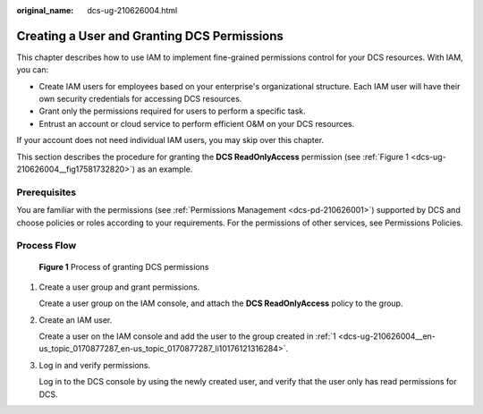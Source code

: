 :original_name: dcs-ug-210626004.html

.. _dcs-ug-210626004:

Creating a User and Granting DCS Permissions
============================================

This chapter describes how to use IAM to implement fine-grained permissions control for your DCS resources. With IAM, you can:

-  Create IAM users for employees based on your enterprise's organizational structure. Each IAM user will have their own security credentials for accessing DCS resources.
-  Grant only the permissions required for users to perform a specific task.
-  Entrust an account or cloud service to perform efficient O&M on your DCS resources.

If your account does not need individual IAM users, you may skip over this chapter.

This section describes the procedure for granting the **DCS ReadOnlyAccess** permission (see :ref:`Figure 1 <dcs-ug-210626004__fig17581732820>`) as an example.

Prerequisites
-------------

You are familiar with the permissions (see :ref:`Permissions Management <dcs-pd-210626001>`) supported by DCS and choose policies or roles according to your requirements. For the permissions of other services, see Permissions Policies.

Process Flow
------------

.. _dcs-ug-210626004__fig17581732820:

.. figure:: /_static/images/en-us_image_0000001196623620.png
   :alt: **Figure 1** Process of granting DCS permissions

   **Figure 1** Process of granting DCS permissions

#. .. _dcs-ug-210626004__en-us_topic_0170877287_en-us_topic_0170877287_li10176121316284:

   Create a user group and grant permissions.

   Create a user group on the IAM console, and attach the **DCS ReadOnlyAccess** policy to the group.

#. Create an IAM user.

   Create a user on the IAM console and add the user to the group created in :ref:`1 <dcs-ug-210626004__en-us_topic_0170877287_en-us_topic_0170877287_li10176121316284>`.

#. Log in and verify permissions.

   Log in to the DCS console by using the newly created user, and verify that the user only has read permissions for DCS.
